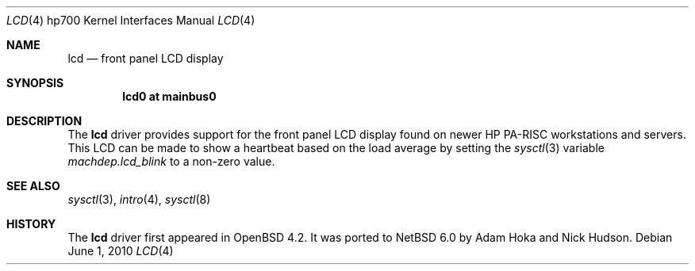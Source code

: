 .\"	lcd.4,v 1.2 2010/06/01 11:34:02 wiz Exp
.\"	OpenBSD: lcd.4,v 1.2 2007/07/20 22:41:57 kettenis Exp
.\"
.\" Copyright (c) 2007 Mark Kettenis <kettenis@openbsd.org>
.\"
.\" Permission to use, copy, modify, and distribute this software for any
.\" purpose with or without fee is hereby granted, provided that the above
.\" copyright notice and this permission notice appear in all copies.
.\"
.\" THE SOFTWARE IS PROVIDED "AS IS" AND THE AUTHOR DISCLAIMS ALL WARRANTIES
.\" WITH REGARD TO THIS SOFTWARE INCLUDING ALL IMPLIED WARRANTIES OF
.\" MERCHANTABILITY AND FITNESS. IN NO EVENT SHALL THE AUTHOR BE LIABLE FOR
.\" ANY SPECIAL, DIRECT, INDIRECT, OR CONSEQUENTIAL DAMAGES OR ANY DAMAGES
.\" WHATSOEVER RESULTING FROM LOSS OF USE, DATA OR PROFITS, WHETHER IN AN
.\" ACTION OF CONTRACT, NEGLIGENCE OR OTHER TORTIOUS ACTION, ARISING OUT OF
.\" OR IN CONNECTION WITH THE USE OR PERFORMANCE OF THIS SOFTWARE.
.\"
.Dd June 1, 2010
.Dt LCD 4 hp700
.Os
.Sh NAME
.Nm lcd
.Nd front panel LCD display
.Sh SYNOPSIS
.Cd "lcd0 at mainbus0"
.Sh DESCRIPTION
The
.Nm
driver provides support for the front panel LCD display found on newer
HP PA-RISC workstations and servers.
This LCD can be made to show a heartbeat based on the load average by
setting the
.Xr sysctl 3
variable
.Ar machdep.lcd_blink
to a non-zero value.
.Sh SEE ALSO
.Xr sysctl 3 ,
.Xr intro 4 ,
.Xr sysctl 8
.Sh HISTORY
.An -nosplit
The
.Nm
driver first appeared in
.Ox 4.2 .
It was ported to
.Nx 6.0
by
.An Adam Hoka
and
.An Nick Hudson .
